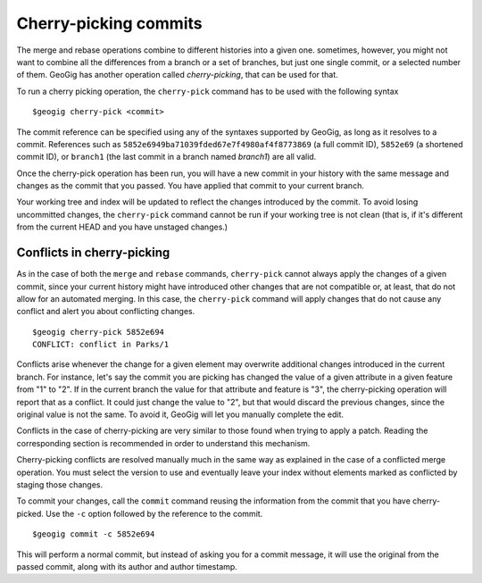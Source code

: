 Cherry-picking commits
=======================

The merge and rebase operations combine to different histories into a given one. sometimes, however, you might not want to combine all the differences from a branch or a set of branches, but just one single commit, or a selected number of them. GeoGig has another operation called *cherry-picking*, that can be used for that.

To run a cherry picking operation, the ``cherry-pick`` command has to be used with the following syntax

::

	$geogig cherry-pick <commit>

The commit reference can be specified using any of the syntaxes supported by GeoGig, as long as it resolves to a commit. References such as ``5852e6949ba71039fded67e7f4980af4f8773869`` (a full commit ID), ``5852e69`` (a shortened commit ID), or ``branch1`` (the last commit in a branch named *branch1*) are all valid.

Once the cherry-pick operation has been run, you will have a new commit in your history with the same message and changes as the commit that you passed. You have applied that commit to your current branch.

Your working tree and index will be updated to reflect the changes introduced by the commit. To avoid losing uncommitted changes, the ``cherry-pick`` command cannot be run if your working tree is not clean (that is, if it's different from the current HEAD and you have unstaged changes.)

Conflicts in cherry-picking
----------------------------

As in the case of both the ``merge`` and ``rebase`` commands, ``cherry-pick`` cannot always apply the changes of a given commit, since your current history might have introduced other changes that are not compatible or, at least, that do not allow for an automated merging. In this case, the ``cherry-pick`` command will apply changes that do not cause any conflict and alert you about conflicting changes.

::

	$geogig cherry-pick 5852e694
	CONFLICT: conflict in Parks/1

Conflicts arise whenever the change for a given element may overwrite additional changes introduced in the current branch. For instance, let's say the commit you are picking has changed the value of a given attribute in a given feature from "1" to "2". If in the current branch the value for that attribute and feature is "3", the cherry-picking operation will report that as a conflict. It could just change the value to "2", but that would discard the previous changes, since the original value is not the same. To avoid it, GeoGig will let you manually complete the edit.

Conflicts in the case of cherry-picking are very similar to those found when trying to apply a patch. Reading the corresponding section is recommended in order to understand this mechanism.

Cherry-picking conflicts are resolved manually much in the same way as explained in the case of a conflicted merge operation. You must select the version to use and eventually leave your index without elements marked as conflicted by staging those changes.

To commit your changes, call the ``commit`` command reusing the information from the commit that you have cherry-picked. Use the ``-c`` option followed by the reference to the commit.

::

	$geogig commit -c 5852e694

This will perform a normal commit, but instead of asking you for a commit message, it will use the original from the passed commit, along with its author and author timestamp.
